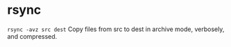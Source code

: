 * rsync
~rsync -avz src dest~
Copy files from src to dest in archive mode, verbosely, and compressed.
